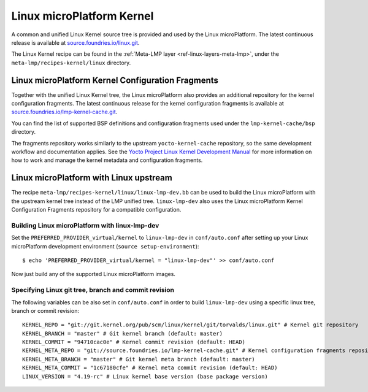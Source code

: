 .. _ref-linux-kernel:

Linux microPlatform Kernel
==========================

A common and unified Linux Kernel source tree is provided and used by
the Linux microPlatform. The latest continuous release is available
at `source.foundries.io/linux.git`_.

The Linux Kernel recipe can be found in the :ref:`Meta-LMP layer
<ref-linux-layers-meta-lmp>`, under the ``meta-lmp/recipes-kernel/linux``
directory.

Linux microPlatform Kernel Configuration Fragments
--------------------------------------------------

Together with the unified Linux Kernel tree, the Linux microPlatform also
provides an additional repository for the kernel configuration fragments.
The latest continuous release for the kernel configuration fragments is
available at `source.foundries.io/lmp-kernel-cache.git`_.

You can find the list of supported BSP definitions and configuration fragments
used under the ``lmp-kernel-cache/bsp`` directory.

The fragments repository works similarly to the upstream ``yocto-kernel-cache``
repository, so the same development workflow and documentation applies.
See the `Yocto Project Linux Kernel Development Manual`_ for more information
on how to work and manage the kernel metadata and configuration fragments.

.. _source.foundries.io/linux.git: https://source.foundries.io/linux.git
.. _source.foundries.io/lmp-kernel-cache.git: https://source.foundries.io/lmp-kernel-cache.git
.. _Yocto Project Linux Kernel Development Manual: https://www.yoctoproject.org/docs/2.5/kernel-dev/kernel-dev.html#kernel-dev-advanced

Linux microPlatform with Linux upstream
---------------------------------------

The recipe ``meta-lmp/recipes-kernel/linux/linux-lmp-dev.bb`` can be used to
build the Linux microPlatform with the upstream kernel tree instead of the LMP
unified tree. ``linux-lmp-dev`` also uses the Linux microPlatform Kernel
Configuration Fragments repository for a compatible configuration.

Building Linux microPlatform with linux-lmp-dev
~~~~~~~~~~~~~~~~~~~~~~~~~~~~~~~~~~~~~~~~~~~~~~~

Set the ``PREFERRED_PROVIDER_virtual/kernel`` to ``linux-lmp-dev`` in
``conf/auto.conf`` after setting up your Linux microPlatform development
environment (``source setup-environment``)::

    $ echo 'PREFERRED_PROVIDER_virtual/kernel = "linux-lmp-dev"' >> conf/auto.conf

Now just build any of the supported Linux microPlatform images.

Specifying Linux git tree, branch and commit revision
~~~~~~~~~~~~~~~~~~~~~~~~~~~~~~~~~~~~~~~~~~~~~~~~~~~~~

The following variables can be also set in ``conf/auto.conf`` in order
to build ``linux-lmp-dev`` using a specific linux tree, branch or commit
revision::

    KERNEL_REPO = "git://git.kernel.org/pub/scm/linux/kernel/git/torvalds/linux.git" # Kernel git repository
    KERNEL_BRANCH = "master" # Git kernel branch (default: master)
    KERNEL_COMMIT = "94710cac0e" # Kernel commit revision (default: HEAD)
    KERNEL_META_REPO = "git://source.foundries.io/lmp-kernel-cache.git" # Kernel configuration fragments repository
    KERNEL_META_BRANCH = "master" # Git kernel meta branch (default: master)
    KERNEL_META_COMMIT = "1c67180cfe" # Kernel meta commit revision (default: HEAD)
    LINUX_VERSION = "4.19-rc" # Linux kernel base version (base package version)
